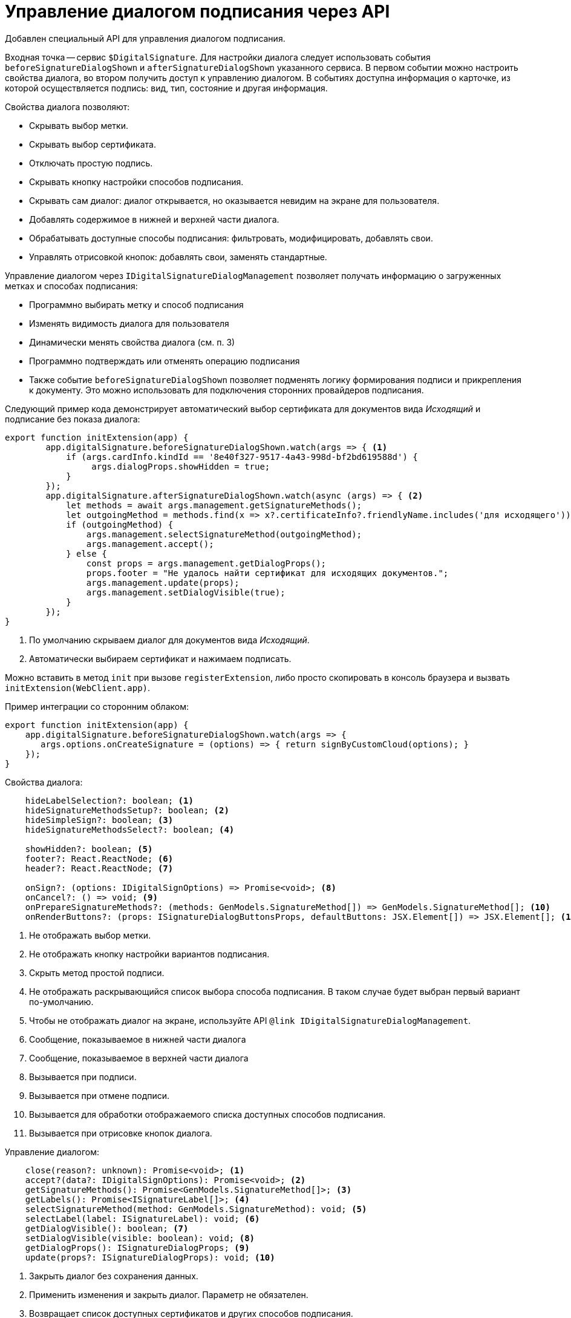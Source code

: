 = Управление диалогом подписания через API

Добавлен специальный API для управления диалогом подписания.

Входная точка -- сервис `$DigitalSignature`. Для настройки диалога следует использовать события `beforeSignatureDialogShown` и `afterSignatureDialogShown` указанного сервиса. В первом событии можно настроить свойства диалога, во втором получить доступ к управлению диалогом. В событиях доступна информация о карточке, из которой осуществляется подпись: вид, тип, состояние и другая информация.

.Свойства диалога позволяют:
* Скрывать выбор метки.
* Скрывать выбор сертификата.
* Отключать простую подпись.
* Скрывать кнопку настройки способов подписания.
* Скрывать сам диалог: диалог открывается, но оказывается невидим на экране для пользователя.
* Добавлять содержимое в нижней и верхней части диалога.
* Обрабатывать доступные способы подписания: фильтровать, модифицировать, добавлять свои.
* Управлять отрисовкой кнопок: добавлять свои, заменять стандартные.

.Управление диалогом через `IDigitalSignatureDialogManagement` позволяет получать информацию о загруженных метках и способах подписания:
* Программно выбирать метку и способ подписания
* Изменять видимость диалога для пользователя
* Динамически менять свойства диалога (см. п. 3)
* Программно подтверждать или отменять операцию подписания
* Также событие `beforeSignatureDialogShown` позволяет подменять логику формирования подписи и прикрепления к документу. Это можно использовать для подключения сторонних провайдеров подписания.

Следующий пример кода демонстрирует автоматический выбор сертификата для документов вида _Исходящий_ и подписание без показа диалога:

[source,typescript]
----
export function initExtension(app) {
        app.digitalSignature.beforeSignatureDialogShown.watch(args => { <.>
            if (args.cardInfo.kindId == '8e40f327-9517-4a43-998d-bf2bd619588d') {
                 args.dialogProps.showHidden = true;
            }
        });
        app.digitalSignature.afterSignatureDialogShown.watch(async (args) => { <.>
            let methods = await args.management.getSignatureMethods();
            let outgoingMethod = methods.find(x => x?.certificateInfo?.friendlyName.includes('для исходящего'));
            if (outgoingMethod) {
                args.management.selectSignatureMethod(outgoingMethod);
                args.management.accept();
            } else {
                const props = args.management.getDialogProps();
                props.footer = "Не удалось найти сертификат для исходящих документов.";
                args.management.update(props);
                args.management.setDialogVisible(true);
            }
        });
}
----
<.> По умолчанию скрываем диалог для документов вида _Исходящий_.
<.> Автоматически выбираем сертификат и нажимаем подписать.

Можно вставить в метод `init` при вызове `registerExtension`, либо просто скопировать в консоль браузера и вызвать `initExtension(WebClient.app)`.

.Пример интеграции со сторонним облаком:
[source,typescript]
----
export function initExtension(app) {
    app.digitalSignature.beforeSignatureDialogShown.watch(args => {
       args.options.onCreateSignature = (options) => { return signByCustomCloud(options); }
    });
}
----

.Свойства диалога:
[source,typescript]
----
    hideLabelSelection?: boolean; <.>
    hideSignatureMethodsSetup?: boolean; <.>
    hideSimpleSign?: boolean; <.>
    hideSignatureMethodsSelect?: boolean; <.>

    showHidden?: boolean; <.>
    footer?: React.ReactNode; <.>
    header?: React.ReactNode; <.>

    onSign?: (options: IDigitalSignOptions) => Promise<void>; <.>
    onCancel?: () => void; <.>
    onPrepareSignatureMethods?: (methods: GenModels.SignatureMethod[]) => GenModels.SignatureMethod[]; <.>
    onRenderButtons?: (props: ISignatureDialogButtonsProps, defaultButtons: JSX.Element[]) => JSX.Element[]; <.>
----
<.> Не отображать выбор метки.
<.> Не отображать кнопку настройки вариантов подписания.
<.> Скрыть метод простой подписи.
<.> Не отображать раскрывающийся список выбора способа подписания. В таком случае будет выбран первый вариант по-умолчанию.
<.> Чтобы не отображать диалог на экране, используйте API `@link IDigitalSignatureDialogManagement`.
<.> Сообщение, показываемое в нижней части диалога
<.> Сообщение, показываемое в верхней части диалога
<.> Вызывается при подписи.
<.> Вызывается при отмене подписи.
<.> Вызывается для обработки отображаемого списка доступных способов подписания.
<.> Вызывается при отрисовке кнопок диалога.

.Управление диалогом:
[source,typescript]
----
    close(reason?: unknown): Promise<void>; <.>
    accept?(data?: IDigitalSignOptions): Promise<void>; <.>
    getSignatureMethods(): Promise<GenModels.SignatureMethod[]>; <.>
    getLabels(): Promise<ISignatureLabel[]>; <.>
    selectSignatureMethod(method: GenModels.SignatureMethod): void; <.>
    selectLabel(label: ISignatureLabel): void; <.>
    getDialogVisible(): boolean; <.>
    setDialogVisible(visible: boolean): void; <.>
    getDialogProps(): ISignatureDialogProps; <.>
    update(props?: ISignatureDialogProps): void; <.>
----
<.> Закрыть диалог без сохранения данных.
<.> Применить изменения и закрыть диалог. Параметр не обязателен.
<.> Возвращает список доступных сертификатов и других способов подписания.
<.> Возвращает список доступных меток подписи.
<.> Выбирает в раскрывающемся списке указанный способ подписания.
<.> Выбирает в раскрывающемся списке указанную метку подписи.
<.> Возвращает значение свойства видимости диалога для пользователя.
<.> Устанавливает видимость диалога для пользователя.
<.> Возвращает текущие свойства диалога подписания.
<.> Обновляет диалог с указанными свойствами. См. `@link getDialogProps`.

.Примеры тестирования:
[source,typescript]
----
WebClient.app.digitalSignature.beforeSignatureDialogShown.watch(args => {

	if (args.cardInfo.kindId == '8e40f327-9517-4a43-998d-bf2bd619588d') {

		 args.dialogProps.showHidden = true;

	}

});

WebClient.app.digitalSignature.afterSignatureDialogShown.watch(async (args) => {

	let methods = await args.management.getSignatureMethods();

	let outgoingMethod = methods.find(x => x?.isSimple);

	args.management.selectSignatureMethod(outgoingMethod);

	args.management.accept();

});

WebClient.app.digitalSignature.beforeSignatureDialogShown.watch(args => {

	args.dialogProps.hideLabelSelection = true;

});

WebClient.app.digitalSignature.afterSignatureDialogShown.watch(async (args) => {

	const props = args.management.getDialogProps();

	props.footer = "Привет, медвед!";

	args.management.update(props);

});

WebClient.app.digitalSignature.afterSignatureDialogShown.watch(async (args) => {

	let labels = await args.management.getLabels();

	if (args.cardInfo.kindId == '8e40f327-9517-4a43-998d-bf2bd619588d') {

		args.management.selectLabel(labels[1]);

	}

});

WebClient.app.digitalSignature.beforeSignatureDialogShown.watch(args => {

       args.options.onCreateSignature = (options) => { return alert('custom sign create'); }

});
----
